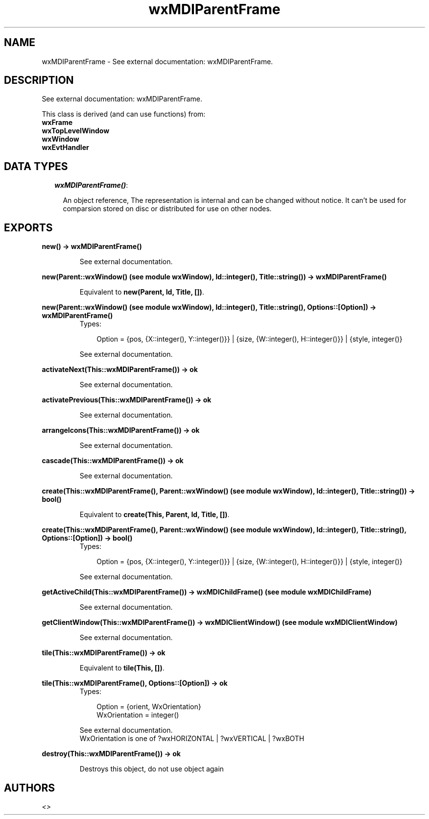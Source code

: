 .TH wxMDIParentFrame 3 "wxErlang 0.99" "" "Erlang Module Definition"
.SH NAME
wxMDIParentFrame \- See external documentation: wxMDIParentFrame.
.SH DESCRIPTION
.LP
See external documentation: wxMDIParentFrame\&.
.LP
This class is derived (and can use functions) from: 
.br
\fBwxFrame\fR\& 
.br
\fBwxTopLevelWindow\fR\& 
.br
\fBwxWindow\fR\& 
.br
\fBwxEvtHandler\fR\& 
.SH "DATA TYPES"

.RS 2
.TP 2
.B
\fIwxMDIParentFrame()\fR\&:

.RS 2
.LP
An object reference, The representation is internal and can be changed without notice\&. It can\&'t be used for comparsion stored on disc or distributed for use on other nodes\&.
.RE
.RE
.SH EXPORTS
.LP
.B
new() -> wxMDIParentFrame()
.br
.RS
.LP
See external documentation\&.
.RE
.LP
.B
new(Parent::wxWindow() (see module wxWindow), Id::integer(), Title::string()) -> wxMDIParentFrame()
.br
.RS
.LP
Equivalent to \fBnew(Parent, Id, Title, [])\fR\&\&.
.RE
.LP
.B
new(Parent::wxWindow() (see module wxWindow), Id::integer(), Title::string(), Options::[Option]) -> wxMDIParentFrame()
.br
.RS
.TP 3
Types:

Option = {pos, {X::integer(), Y::integer()}} | {size, {W::integer(), H::integer()}} | {style, integer()}
.br
.RE
.RS
.LP
See external documentation\&.
.RE
.LP
.B
activateNext(This::wxMDIParentFrame()) -> ok
.br
.RS
.LP
See external documentation\&.
.RE
.LP
.B
activatePrevious(This::wxMDIParentFrame()) -> ok
.br
.RS
.LP
See external documentation\&.
.RE
.LP
.B
arrangeIcons(This::wxMDIParentFrame()) -> ok
.br
.RS
.LP
See external documentation\&.
.RE
.LP
.B
cascade(This::wxMDIParentFrame()) -> ok
.br
.RS
.LP
See external documentation\&.
.RE
.LP
.B
create(This::wxMDIParentFrame(), Parent::wxWindow() (see module wxWindow), Id::integer(), Title::string()) -> bool()
.br
.RS
.LP
Equivalent to \fBcreate(This, Parent, Id, Title, [])\fR\&\&.
.RE
.LP
.B
create(This::wxMDIParentFrame(), Parent::wxWindow() (see module wxWindow), Id::integer(), Title::string(), Options::[Option]) -> bool()
.br
.RS
.TP 3
Types:

Option = {pos, {X::integer(), Y::integer()}} | {size, {W::integer(), H::integer()}} | {style, integer()}
.br
.RE
.RS
.LP
See external documentation\&.
.RE
.LP
.B
getActiveChild(This::wxMDIParentFrame()) -> wxMDIChildFrame() (see module wxMDIChildFrame)
.br
.RS
.LP
See external documentation\&.
.RE
.LP
.B
getClientWindow(This::wxMDIParentFrame()) -> wxMDIClientWindow() (see module wxMDIClientWindow)
.br
.RS
.LP
See external documentation\&.
.RE
.LP
.B
tile(This::wxMDIParentFrame()) -> ok
.br
.RS
.LP
Equivalent to \fBtile(This, [])\fR\&\&.
.RE
.LP
.B
tile(This::wxMDIParentFrame(), Options::[Option]) -> ok
.br
.RS
.TP 3
Types:

Option = {orient, WxOrientation}
.br
WxOrientation = integer()
.br
.RE
.RS
.LP
See external documentation\&. 
.br
WxOrientation is one of ?wxHORIZONTAL | ?wxVERTICAL | ?wxBOTH
.RE
.LP
.B
destroy(This::wxMDIParentFrame()) -> ok
.br
.RS
.LP
Destroys this object, do not use object again
.RE
.SH AUTHORS
.LP

.I
<>